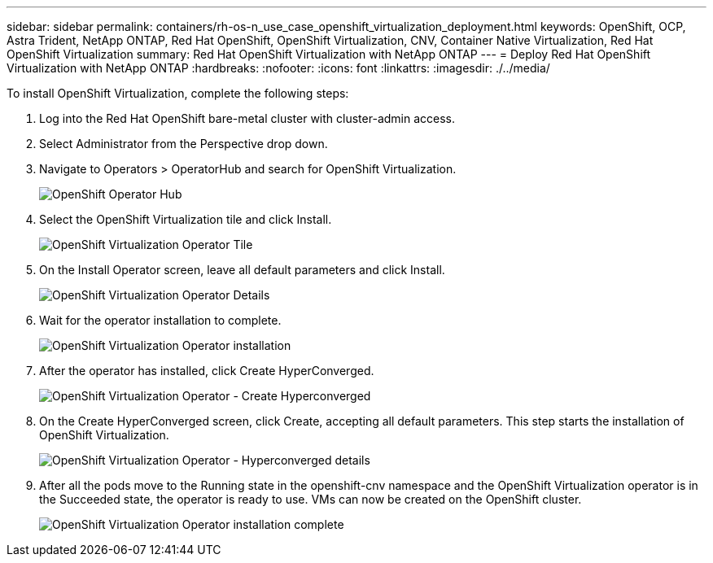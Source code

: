 ---
sidebar: sidebar
permalink: containers/rh-os-n_use_case_openshift_virtualization_deployment.html
keywords: OpenShift, OCP, Astra Trident, NetApp ONTAP, Red Hat OpenShift, OpenShift Virtualization, CNV, Container Native Virtualization, Red Hat OpenShift Virtualization
summary: Red Hat OpenShift Virtualization with NetApp ONTAP
---
= Deploy Red Hat OpenShift Virtualization with NetApp ONTAP
:hardbreaks:
:nofooter:
:icons: font
:linkattrs:
:imagesdir: ./../media/

To install OpenShift Virtualization, complete the following steps:

.	Log into the Red Hat OpenShift bare-metal cluster with cluster-admin access.
.	Select Administrator from the Perspective drop down.
. Navigate to Operators > OperatorHub and search for OpenShift Virtualization.
+

image::redhat_openshift_image45.JPG[OpenShift Operator Hub]

.	Select the OpenShift Virtualization tile and click Install.
+

image::redhat_openshift_image46.JPG[OpenShift Virtualization Operator Tile]

.	On the Install Operator screen, leave all default parameters and click Install.
+

image::redhat_openshift_image47.JPG[OpenShift Virtualization Operator Details]

.	Wait for the operator installation to complete.
+

image::redhat_openshift_image48.JPG[OpenShift Virtualization Operator installation]

.	After the operator has installed, click Create HyperConverged.
+

image::redhat_openshift_image49.JPG[OpenShift Virtualization Operator - Create Hyperconverged]

.	On the Create HyperConverged screen, click Create, accepting all default parameters. This step starts the installation of OpenShift Virtualization.
+

image::redhat_openshift_image50.JPG[OpenShift Virtualization Operator - Hyperconverged details]

.	After all the pods move to the Running state in the openshift-cnv namespace and the OpenShift Virtualization operator is in the Succeeded state, the operator is ready to use. VMs can now be created on the OpenShift cluster.
+

image::redhat_openshift_image51.JPG[OpenShift Virtualization Operator installation complete]

